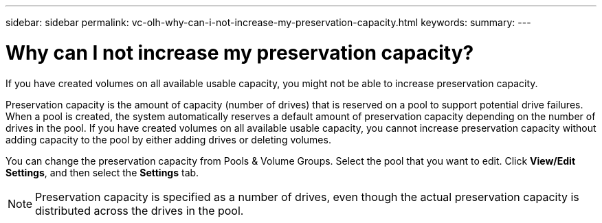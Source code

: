 ---
sidebar: sidebar
permalink: vc-olh-why-can-i-not-increase-my-preservation-capacity.html
keywords:
summary:
---

= Why can I not increase my preservation capacity?
:hardbreaks:
:nofooter:
:icons: font
:linkattrs:
:imagesdir: ./media/


[.lead]
If you have created volumes on all available usable capacity, you might not be able to increase preservation capacity.

Preservation capacity is the amount of capacity (number of drives) that is reserved on a pool to support potential drive failures. When a pool is created, the system automatically reserves a default amount of preservation capacity depending on the number of drives in the pool. If you have created volumes on all available usable capacity, you cannot increase preservation capacity without adding capacity to the pool by either adding drives or deleting volumes.

You can change the preservation capacity from Pools & Volume Groups. Select the pool that you want to edit. Click *View/Edit Settings*, and then select the *Settings* tab.

[NOTE]
Preservation capacity is specified as a number of drives, even though the actual preservation capacity is distributed across the drives in the pool.
